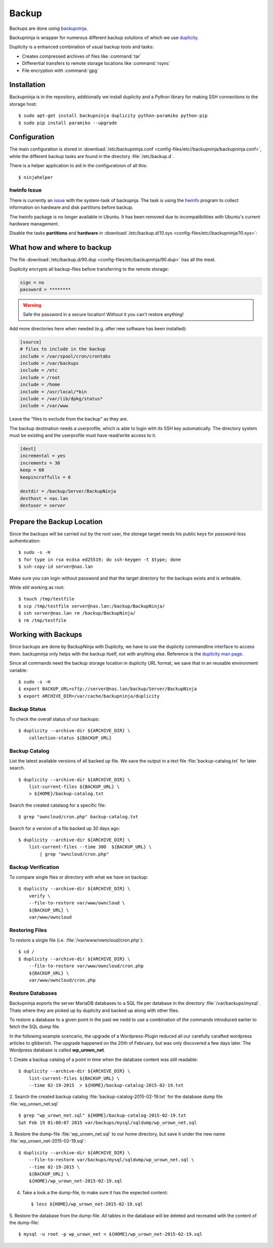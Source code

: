 Backup
======

.. image:: Backupninja-logo.*
    :alt: backupninja Logo
    :align: right

Backups are done using 
`backupninja <https://labs.riseup.net/code/projects/backupninja>`_.

Backupninja is wrapper for numerous different backup solutions of which we use
`duplicity <http://duplicity.nongnu.org/>`_.

Duplicity is a enhanced combination of usual backup tools and tasks:

* Creates compressed archives of files like :command:`tar`
* Differential transfers to remote storage locations like :command:`rsync`
* File encryption with :command:`gpg`

Installation
------------

Backupninja is in the repository, additionally we install duplicity and a Python
library for making SSH connections to the storage host::

    $ sudo apt-get install backupninja duplicity python-paramiko python-pip
    $ sudo pip install paramiko --upgrade


Configuration
--------------

The main configuration is stored in :download:`/etc/backupninja.conf  
<config-files/etc//backupninja/backupninja.conf>`, while the different backup 
tasks are found in the directory :file:`/etc/backup.d`.

There is a helper application to aid in the configuratoion of all this::

    $ ninjahelper


hwinfo Issue
^^^^^^^^^^^^

There is currently an `issue <https://labs.riseup.net/code/issues/6388>`_ with
the system-task of backupnja. The task is using the `hwinfo
<http://www.linuxintro.org/wiki/Hwinfo>`_ program to collect information on
hardware and disk partitions before backup.

The hwinfo package is no longer available in Ubuntu. It has been removed due to
incompatibilities with Ubuntu's current hardware management.

Disable the tasks **partitions** and **hardware** in 
:download:`/etc/backup.d/10.sys <config-files/etc//backupninja/10.sys>`:

..  code-block:: ini
    :emphasize-lines: 2,4

    packages = yes
    partitions = no
    dosfdisk = yes
    hardware = no
    luksheaders = no
    lvm = yes


What how and where to backup
----------------------------

The file :download:`/etc/backup.d/90.dup <config-files/etc/backupninja/90.dup>`
has all  the meat.

Duplicity encrypts all backup-files before transferring to the remote storage:

..  code-block:: ini

    sign = no 
    password = ********

.. warning::
    Safe the password in a secure location! Without it you can't restore 
    anything!

Add more directories here when needed (e.g. after new software has been
installed):

..  code-block:: ini

    [source]
    # files to include in the backup
    include = /var/spool/cron/crontabs
    include = /var/backups
    include = /etc
    include = /root
    include = /home
    include = /usr/local/*bin
    include = /var/lib/dpkg/status*
    include = /var/www


Leave the "files to exclude from the backup" as they are.

The backup destination needs a userprofile, which is able to login with its SSH
key automatically. The directory system must be existing and the userprofile
must have read/write access to it.

..  code-block:: ini

    [dest]
    incremental = yes
    increments = 30
    keep = 60
    keepincroffulls = 6

    destdir = /backup/Server/BackupNinja
    desthost = nas.lan
    destuser = server


Prepare the Backup Location
---------------------------

Since the backups will be carried out by the root user, the storage target needs
his public keys for password-less authentication::

    $ sudo -s -H
    $ for type in rsa ecdsa ed25519; do ssh-keygen -t $type; done
    $ ssh-copy-id server@nas.lan

Make sure you can login without password and that the target directory for the
backups exists and is writeable.

While still working as root::

    $ touch /tmp/testfile
    $ scp /tmp/testfile server@nas.lan:/backup/BackupNinja/
    $ ssh server@nas.lan rm /backup/BackupNinja/
    $ rm /tmp/testfile

Working with Backups
--------------------

Since backups are done by BackupNinja with Duplicity, we have to use the
duplicity commandline interface to access them. backupninja only helps with
the backup itself, not with anything else. Reference is the `duplicity man page 
<http://duplicity.nongnu.org/duplicity.1.html>`_.

Since all commands need the backup storage location in duplicity URL format, we
save that in an reusable environment variable::

    $ sudo -s -H
    $ export BACKUP_URL=sftp://server@nas.lan/backup/Server/BackupNinja
    $ export ARCHIVE_DIR=/var/cache/backupninja/duplicity


Backup Status
^^^^^^^^^^^^^

To check the overall status of our backups::

    $ duplicity --archive-dir ${ARCHIVE_DIR} \
        collection-status ${BACKUP_URL}


Backup Catalog
^^^^^^^^^^^^^^

List the latest available versions of all backed up file.
We save the output in a text file :file:`backup-catalog.txt` for later search.

::

    $ duplicity --archive-dir ${ARCHIVE_DIR} \
        list-current-files ${BACKUP_URL} \
        > ${HOME}/backup-catalog.txt

Search the created catalaog for a specific file::

    $ grep "owncloud/cron.php" backup-catalog.txt


Search for a version of a file backed up 30 days ago::

    $ duplicity --archive-dir ${ARCHIVE_DIR} \
        list-current-files --time 30D  ${BACKUP_URL} \
            | grep "owncloud/cron.php"


Backup Verification
^^^^^^^^^^^^^^^^^^^

To compare single files or directory with what we have on backup::

    $ duplicity --archive-dir ${ARCHIVE_DIR} \
        verify \
        --file-to-restore var/www/owncloud \
        ${BACKUP_URL} \
        var/www/owncloud


Restoring Files
^^^^^^^^^^^^^^^

To restore a single file (i.e. :file:`/var/www/owncloud/cron.php`)::

    $ cd /
    $ duplicity --archive-dir ${ARCHIVE_DIR} \
        --file-to-restore var/www/owncloud/cron.php 
        ${BACKUP_URL} \
        var/www/owncloud/cron.php


Restore Databases
^^^^^^^^^^^^^^^^^

Backupninja exports the server MariaDB databases to a SQL file per database  in 
the directory :file:`/var/backups/mysql`. Thats where they are picked up by 
duplicity and backed up along with other files.

To restore a database to a given point in the past we nedd to use a combination 
of the commands introduced earlier to fetch the SQL dump file.

In the following example scencario, the upgrade of a Wordpress-Plugin reduced 
all our carefully carafted wordpress articles to gibberish. The upgrade happened 
on the 20th of February, but was only discovered a few days later.
The Wordpress database is called **wp_urown_net**.

1. Create a backup catalog of a point in time when the database content was 
still readable::

    $ duplicity --archive-dir ${ARCHIVE_DIR} \
        list-current-files ${BACKUP_URL} \
        --time 02-19-2015  > ${HOME}/backup-catalog-2015-02-19.txt

2. Search the created backup catalog :file:`backup-catalog-2015-02-19.txt` for 
the database dump file :file:`wp_urown_net.sql` ::

    $ grep "wp_urown_net.sql" ${HOME}/backup-catalog-2015-02-19.txt
    Sat Feb 19 01:00:07 2015 var/backups/mysql/sqldump/wp_urown_net.sql

3. Restore the dump-file :file:`wp_urown_net.sql` to our home directory, but 
save it under the new name :file:`wp_urown_net-2015-02-19.sql`::

    $ duplicity --archive-dir ${ARCHIVE_DIR} \
        --file-to-restore var/backups/mysql/sqldump/wp_urown_net.sql \
        --time 02-19-2015 \
        ${BACKUP_URL} \
        ${HOME}/wp_urown_net-2015-02-19.sql

4. Take a look a the dump-file, to make sure it has the expected content::

    $ less ${HOME}/wp_urown_net-2015-02-19.sql

5. Restore the database from the dump-file. All tables in the database will be 
deleted and recreated with the content of the dump-file::

    $ mysql -u root -p wp_urown_net < ${HOME}/wp_urown_net-2015-02-19.sql
